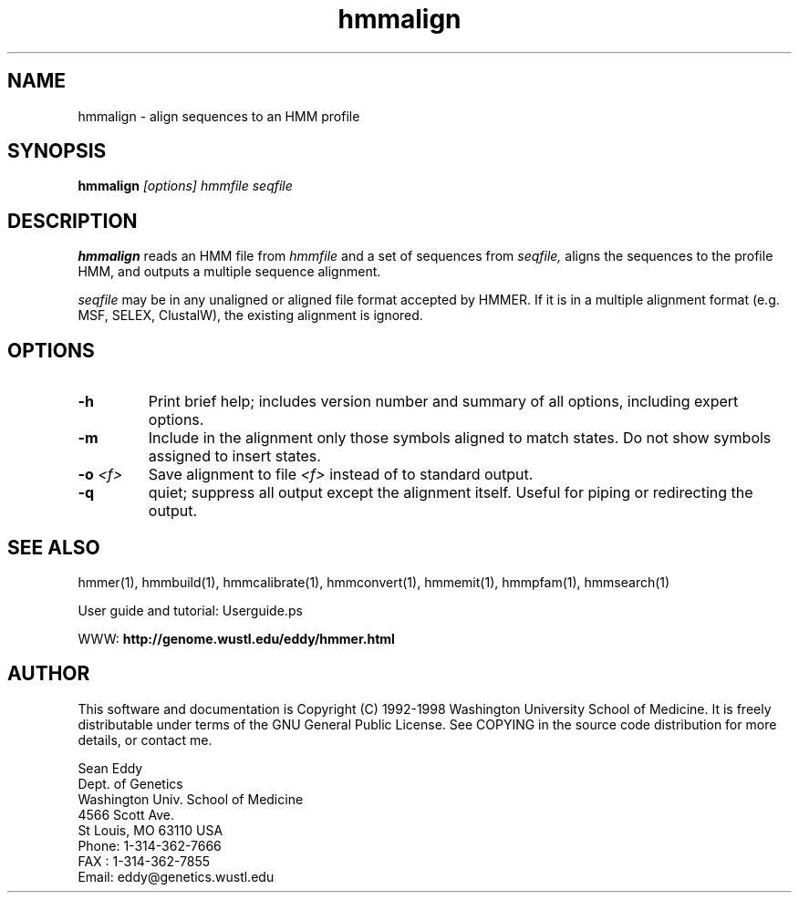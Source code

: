 .TH "hmmalign" 1 "March 1998" "HMMER 2.0" "HMMER Manual"

.SH NAME
.TP 
hmmalign - align sequences to an HMM profile

.SH SYNOPSIS
.B hmmalign
.I [options]
.I hmmfile
.I seqfile

.SH DESCRIPTION

.B hmmalign
reads an HMM file from
.I hmmfile
and a set of sequences from 
.I seqfile,
aligns the sequences to the profile HMM, 
and outputs a multiple sequence alignment.

.PP
.I seqfile 
may be in any unaligned or aligned file format
accepted by HMMER. If it is in a multiple alignment format
(e.g. MSF, SELEX, ClustalW), the existing alignment
is ignored.

.SH OPTIONS

.TP
.B -h
Print brief help; includes version number and summary of
all options, including expert options.

.TP
.B -m
Include in the alignment only those symbols aligned to match states.
Do not show symbols assigned to insert states. 

.TP 
.BI -o " <f>"
Save alignment to file
.I <f>
instead of to standard output.

.TP
.B -q
quiet; suppress all output except the alignment itself.
Useful for piping or redirecting the output.

.SH SEE ALSO

.PP
hmmer(1), hmmbuild(1), hmmcalibrate(1),
hmmconvert(1), hmmemit(1), hmmpfam(1), hmmsearch(1)
.PP
User guide and tutorial: Userguide.ps
.PP
WWW: 
.B http://genome.wustl.edu/eddy/hmmer.html

.SH AUTHOR

This software and documentation is Copyright (C) 1992-1998 Washington
University School of Medicine.  It is freely distributable under terms
of the GNU General Public License. See COPYING in the source code
distribution for more details, or contact me.

.nf
Sean Eddy
Dept. of Genetics
Washington Univ. School of Medicine
4566 Scott Ave.
St Louis, MO 63110 USA
Phone: 1-314-362-7666
FAX  : 1-314-362-7855
Email: eddy@genetics.wustl.edu
.fi


